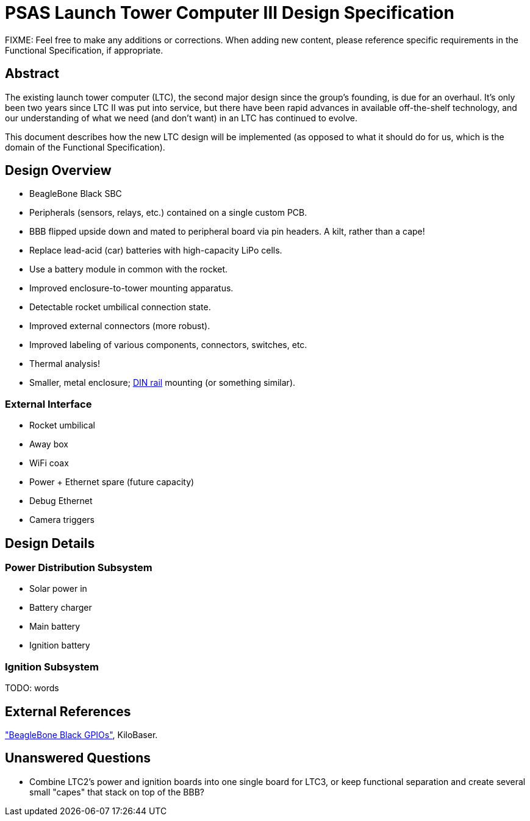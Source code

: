 = PSAS Launch Tower Computer III Design Specification

FIXME: Feel free to make any additions or corrections.  When adding
new content, please reference specific requirements in the Functional
Specification, if appropriate.


== Abstract

The existing launch tower computer (LTC), the second major design
since the group's founding, is due for an overhaul.  It's only been
two years since LTC II was put into service, but there have been rapid
advances in available off-the-shelf technology, and our understanding
of what we need (and don't want) in an LTC has continued to evolve.

This document describes how the new LTC design will be implemented (as
opposed to what it should do for us, which is the domain of the
Functional Specification).


== Design Overview

* BeagleBone Black SBC
* Peripherals (sensors, relays, etc.) contained on a single custom
  PCB.
* BBB flipped upside down and mated to peripheral board via pin
  headers.  A kilt, rather than a cape!
* Replace lead-acid (car) batteries with high-capacity LiPo cells.
* Use a battery module in common with the rocket.
* Improved enclosure-to-tower mounting apparatus.
* Detectable rocket umbilical connection state.
* Improved external connectors (more robust).
* Improved labeling of various components, connectors, switches, etc.
* Thermal analysis!
* Smaller, metal enclosure; https://en.wikipedia.org/wiki/DIN_rail[DIN rail] mounting (or something
  similar).

=== External Interface

* Rocket umbilical
* Away box
* WiFi coax
* Power + Ethernet spare (future capacity)
* Debug Ethernet
* Camera triggers


== Design Details

=== Power Distribution Subsystem

* Solar power in
* Battery charger
* Main battery
* Ignition battery

=== Ignition Subsystem

TODO: words


== External References

http://kilobaser.com/blog/2014-07-15-beaglebone-black-gpios["BeagleBone
Black GPIOs"], KiloBaser.



== Unanswered Questions
* Combine LTC2's power and ignition boards into one single board for
  LTC3, or keep functional separation and create several small
  "capes" that stack on top of the BBB?
